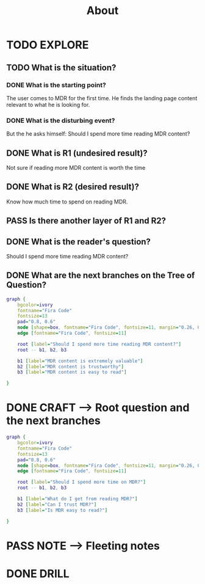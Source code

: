 #+TITLE: About
#+OUTPUT: Root question
#+STARTUP: showall

* TODO EXPLORE
:PROPERTIES:
:VISIBILITY: content
:END:
** TODO What is the situation?
*** DONE What is the starting point?
CLOSED: [2022-03-08 di 03:46]
:LOGBOOK:
- State "DONE"       from "TODO"       [2022-03-08 di 03:46]
:END:
The user comes to MDR for the first time. He finds the landing page content
relevant to what he is looking for.

*** DONE What is the disturbing event?
CLOSED: [2022-03-08 di 03:48]
:LOGBOOK:
- State "DONE"       from "TODO"       [2022-03-08 di 03:48]
:END:
But the he asks himself: Should I spend more time reading MDR content?

** DONE What is R1 (undesired result)?
CLOSED: [2022-03-08 di 03:48]
:LOGBOOK:
- State "DONE"       from "TODO"       [2022-03-08 di 03:48]
:END:
Not sure if reading more MDR content is worth the time 

** DONE What is R2 (desired result)?
CLOSED: [2022-03-08 di 03:50]
:LOGBOOK:
- State "DONE"       from "TODO"       [2022-03-08 di 03:50]
:END:
Know how much time to spend on reading MDR. 

** PASS Is there another layer of R1 and R2?
:LOGBOOK:
- State "PASS"       from "TODO"       [2022-03-08 di 03:50]
:END:


** DONE What is the reader's question?
CLOSED: [2022-03-08 di 03:50]
:LOGBOOK:
- State "DONE"       from "TODO"       [2022-03-08 di 03:50]
:END:
Should I spend more time reading MDR content?


** DONE What are the next branches on the Tree of Question?
CLOSED: [2022-03-08 di 04:05]
:LOGBOOK:
- State "DONE"       from "TODO"       [2022-03-08 di 04:05]
:END:
#+BEGIN_SRC dot :file L18.svg :cmdline -Tsvg
graph {
    bgcolor=ivory
    fontname="Fira Code"
    fontsize=13
    pad="0.8, 0.6"
    node [shape=box, fontname="Fira Code", fontsize=11, margin="0.26, 0.1"]
    edge [fontname="Fira Code", fontsize=11]
    
    root [label="Should I spend more time reading MDR content?"]
    root -- b1, b2, b3

    b1 [label="MDR content is extremely valuable"]
    b2 [label="MDR content is trustworthy"]
    b3 [label="MDR content is easy to read"]
    
}
#+END_SRC

#+RESULTS:
[[file:L18.svg]]



* DONE CRAFT --> Root question and the next branches
CLOSED: [2022-03-08 di 04:07]
:LOGBOOK:
- State "DONE"       from "TODO"       [2022-03-08 di 04:07]
:END:
#+BEGIN_SRC dot :file L18.svg :cmdline -Tsvg
graph {
    bgcolor=ivory
    fontname="Fira Code"
    fontsize=13
    pad="0.8, 0.6"
    node [shape=box, fontname="Fira Code", fontsize=11, margin="0.26, 0.1"]
    edge [fontname="Fira Code", fontsize=11]
    
    root [label="Should I spend more time on MDR?"]
    root -- b1, b2, b3

    b1 [label="What do I get from reading MDR?"]
    b2 [label="Can I trust MDR?"]
    b3 [label="Is MDR easy to read?"]
    
}
#+END_SRC

#+RESULTS:
[[file:L18.svg]]


* PASS NOTE --> Fleeting notes
:LOGBOOK:
- State "PASS"       from "TODO"       [2022-03-08 di 04:07]
:END:


* DONE DRILL
CLOSED: [2022-03-08 di 04:10]
:LOGBOOK:
- State "DONE"       from "TODO"       [2022-03-08 di 04:10]
:END:
